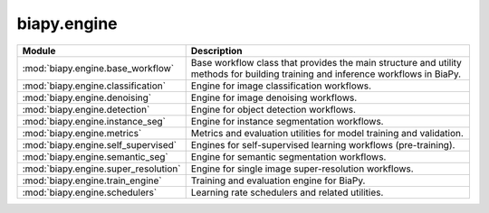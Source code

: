 biapy.engine
------------

.. list-table::
   :header-rows: 1
   :widths: 20 80

   * - Module
     - Description
   * - :mod:`biapy.engine.base_workflow`
     - Base workflow class that provides the main structure and utility methods for building training and inference workflows in BiaPy.
   * - :mod:`biapy.engine.classification`
     - Engine for image classification workflows.
   * - :mod:`biapy.engine.denoising`
     - Engine for image denoising workflows.
   * - :mod:`biapy.engine.detection`
     - Engine for object detection workflows.
   * - :mod:`biapy.engine.instance_seg`
     - Engine for instance segmentation workflows.
   * - :mod:`biapy.engine.metrics`
     - Metrics and evaluation utilities for model training and validation.
   * - :mod:`biapy.engine.self_supervised`
     - Engines for self-supervised learning workflows (pre-training).
   * - :mod:`biapy.engine.semantic_seg`
     - Engine for semantic segmentation workflows.
   * - :mod:`biapy.engine.super_resolution`
     - Engine for single image super-resolution workflows.
   * - :mod:`biapy.engine.train_engine`
     - Training and evaluation engine for BiaPy.
   * - :mod:`biapy.engine.schedulers`
     - Learning rate schedulers and related utilities.
